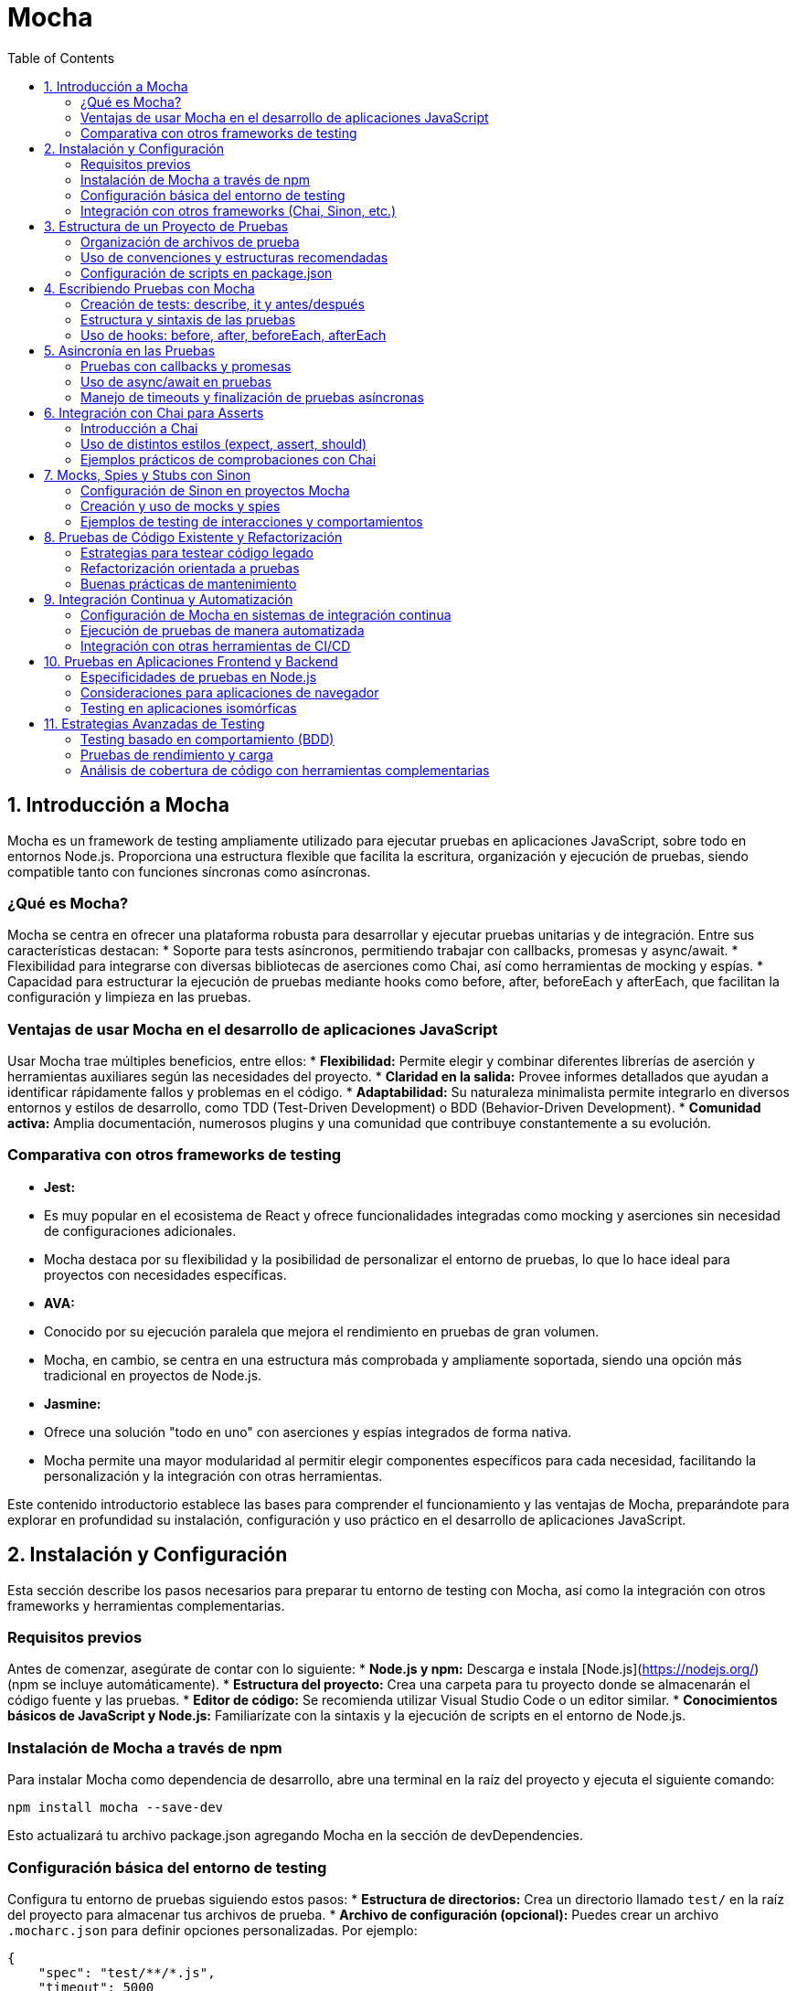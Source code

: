 :source-highlighter: highlight.js
= Mocha
:icons: font
:toc: left
:toclevels: 2

== 1. Introducción a Mocha

Mocha es un framework de testing ampliamente utilizado para ejecutar pruebas en aplicaciones JavaScript, sobre todo en entornos Node.js. Proporciona una estructura flexible que facilita la escritura, organización y ejecución de pruebas, siendo compatible tanto con funciones síncronas como asíncronas.

=== ¿Qué es Mocha?

Mocha se centra en ofrecer una plataforma robusta para desarrollar y ejecutar pruebas unitarias y de integración. Entre sus características destacan:
* Soporte para tests asíncronos, permitiendo trabajar con callbacks, promesas y async/await.
* Flexibilidad para integrarse con diversas bibliotecas de aserciones como Chai, así como herramientas de mocking y espías.
* Capacidad para estructurar la ejecución de pruebas mediante hooks como before, after, beforeEach y afterEach, que facilitan la configuración y limpieza en las pruebas.

=== Ventajas de usar Mocha en el desarrollo de aplicaciones JavaScript

Usar Mocha trae múltiples beneficios, entre ellos:
* **Flexibilidad:** Permite elegir y combinar diferentes librerías de aserción y herramientas auxiliares según las necesidades del proyecto.
* **Claridad en la salida:** Provee informes detallados que ayudan a identificar rápidamente fallos y problemas en el código.
* **Adaptabilidad:** Su naturaleza minimalista permite integrarlo en diversos entornos y estilos de desarrollo, como TDD (Test-Driven Development) o BDD (Behavior-Driven Development).
* **Comunidad activa:** Amplia documentación, numerosos plugins y una comunidad que contribuye constantemente a su evolución.

=== Comparativa con otros frameworks de testing

* **Jest:** 
  * Es muy popular en el ecosistema de React y ofrece funcionalidades integradas como mocking y aserciones sin necesidad de configuraciones adicionales.
  * Mocha destaca por su flexibilidad y la posibilidad de personalizar el entorno de pruebas, lo que lo hace ideal para proyectos con necesidades específicas.
  
* **AVA:**
  * Conocido por su ejecución paralela que mejora el rendimiento en pruebas de gran volumen.
  * Mocha, en cambio, se centra en una estructura más comprobada y ampliamente soportada, siendo una opción más tradicional en proyectos de Node.js.
  
* **Jasmine:**
  * Ofrece una solución "todo en uno" con aserciones y espías integrados de forma nativa.
  * Mocha permite una mayor modularidad al permitir elegir componentes específicos para cada necesidad, facilitando la personalización y la integración con otras herramientas.

Este contenido introductorio establece las bases para comprender el funcionamiento y las ventajas de Mocha, preparándote para explorar en profundidad su instalación, configuración y uso práctico en el desarrollo de aplicaciones JavaScript.

== 2. Instalación y Configuración

Esta sección describe los pasos necesarios para preparar tu entorno de testing con Mocha, así como la integración con otros frameworks y herramientas complementarias.

=== Requisitos previos

Antes de comenzar, asegúrate de contar con lo siguiente:
* **Node.js y npm:** Descarga e instala [Node.js](https://nodejs.org/) (npm se incluye automáticamente).
* **Estructura del proyecto:** Crea una carpeta para tu proyecto donde se almacenarán el código fuente y las pruebas.
* **Editor de código:** Se recomienda utilizar Visual Studio Code o un editor similar.
* **Conocimientos básicos de JavaScript y Node.js:** Familiarízate con la sintaxis y la ejecución de scripts en el entorno de Node.js.

=== Instalación de Mocha a través de npm

Para instalar Mocha como dependencia de desarrollo, abre una terminal en la raíz del proyecto y ejecuta el siguiente comando:

[source, bash]
----
npm install mocha --save-dev
----

Esto actualizará tu archivo package.json agregando Mocha en la sección de devDependencies.

=== Configuración básica del entorno de testing

Configura tu entorno de pruebas siguiendo estos pasos:
* **Estructura de directorios:** Crea un directorio llamado `test/` en la raíz del proyecto para almacenar tus archivos de prueba.
* **Archivo de configuración (opcional):** Puedes crear un archivo `.mocharc.json` para definir opciones personalizadas. Por ejemplo:

[source, json]
----
{
    "spec": "test/**/*.js",
    "timeout": 5000
}
----

* **Scripts en package.json:** Agrega un script para ejecutar Mocha. Ejemplo:

[source, json]
----
{
  "scripts": {
    "test": "mocha"
  }
}
----

De esta forma, podrás ejecutar tus pruebas con el comando:

[source, bash]
----
npm test
----

=== Integración con otros frameworks (Chai, Sinon, etc.)

Mocha se integra fácilmente con otras herramientas para potenciar el testing:

* **Chai:** Una biblioteca de aserciones para utilizar estilos como `expect`, `assert` o `should`. Instálala con:

[source, bash]
----
npm install chai --save-dev
----

* **Sinon:** Herramienta para crear mocks, spies y stubs que facilitan probar interacciones y comportamientos. Instálala con:

[source, bash]
----
npm install sinon --save-dev
----

En tus archivos de prueba, puedes requerir estas bibliotecas para complementar Mocha. Por ejemplo:

[source, js]
----
const { expect } = require('chai');
const sinon = require('sinon');

describe('Ejemplo de prueba', () => {
  it('debería afirmar que true es verdadero', () => {
    expect(true).to.be.true;
  });

  it('debería utilizar un spy de Sinon', () => {
    const callback = sinon.spy();
    callback();
    expect(callback.calledOnce).to.be.true;
  });
});
----

== 3. Estructura de un Proyecto de Pruebas

Una organización clara y coherente de los archivos de prueba es fundamental para mantener un proyecto de testing escalable y fácil de mantener. En esta sección se abordan tres aspectos clave:

* Organización de archivos de prueba
* Uso de convenciones y estructuras recomendadas
* Configuración de scripts en package.json

=== Organización de archivos de prueba

Se recomienda crear un directorio exclusivo para las pruebas, por ejemplo, `test/`, ubicado en la raíz del proyecto. Dentro de este directorio, puedes organizar tus archivos de prueba de diferentes maneras:

* Agrupar los tests por funcionalidad o módulo.
* Utilizar subdirectorios para separar tests unitarios, de integración y end-to-end.
* Mantener una nomenclatura consistente, como `nombreDeModulo.test.js` o `nombreDeModulo.spec.js`.

Esta organización facilita la navegación, la ejecución selectiva de pruebas y la detección de errores.

=== Uso de convenciones y estructuras recomendadas

Adoptar convenciones estandarizadas en la escritura de tests ayuda a mejorar la legibilidad y el mantenimiento del código. Algunas prácticas recomendadas incluyen:

* Utilizar la estructura BDD con `describe` e `it` para definir suites y casos de prueba.
* Aplicar hooks como `before`, `after`, `beforeEach` y `afterEach` para inicializar estados o limpiar recursos.
* Seguir un estilo consistente para la redacción de aserciones y el manejo de datos de prueba.
* Comentar y documentar los casos de prueba cuando sea necesario para clarificar el propósito de cada test.

Estas recomendaciones promueven un enfoque disciplinado y coherente al escribir pruebas, lo que resulta en una base de tests más robusta y fácil de ampliar.

=== Configuración de scripts en package.json

Para simplificar la ejecución de los tests, es común definir scripts en el archivo `package.json`. Esto permite correr todas las pruebas o subconjuntos específicos con comandos sencillos desde la línea de comandos. Un ejemplo básico de configuración es:

[source, json]
----
{
  "scripts": {
    "test": "mocha",
    "test:watch": "mocha --watch",
    "test:coverage": "nyc mocha"
  }
}
----

Con estos scripts, puedes ejecutar:

* `npm test` para correr todas las pruebas.
* `npm run test:watch` para ejecutarlas en modo observador.
* `npm run test:coverage` para generar un reporte de cobertura de código (requiere la instalación de nyc).

Adoptar estas configuraciones estandariza y simplifica el flujo de trabajo en pruebas, permitiendo integrarlas fácilmente en procesos de integración continua o desarrollo local.

== 4. Escribiendo Pruebas con Mocha

En esta sección se aborda cómo comenzar a escribir pruebas utilizando Mocha, explicando la estructura básica de los tests y el uso de hooks para gestionar el ciclo de vida de cada prueba.

=== Creación de tests: describe, it y antes/después

Mocha utiliza una sintaxis inspirada en el estilo BDD para definir suites y casos de prueba:

* **describe:** Se usa para agrupar una serie de tests relacionados en una suite.  
* **it:** Define un caso de prueba individual en el que se valida un comportamiento específico.  
* **"antes/después":** Los métodos `before`, `after`, `beforeEach` y `afterEach` permiten ejecutar funciones de preparación o limpieza en diferentes momentos del ciclo de ejecución de los tests.

Un ejemplo básico de test es:

[source, js]
----
describe('Operaciones Matemáticas', () => {
  // Se ejecuta una sola vez antes de todos los tests de esta suite
  before(() => {
    // Inicialización de recursos
  });

  // Se ejecuta antes de cada test individual
  beforeEach(() => {
    // Reiniciar valores o estados
  });

  it('debería sumar dos números correctamente', () => {
    const resultado = 2 + 3;
    if (resultado !== 5) {
      throw new Error('La suma no es correcta');
    }
  });

  // Se ejecuta después de cada test individual
  afterEach(() => {
    // Limpieza de estados o recursos
  });

  // Se ejecuta una sola vez al finalizar todos los tests de la suite
  after(() => {
    // Liberación de recursos
  });
});
----

Esta estructura facilita la organización de las pruebas y permite reutilizar código de configuración o limpieza de manera consistente.

=== Estructura y sintaxis de las pruebas

La sintaxis de Mocha es flexible y permite definir las pruebas de forma legible y modular:

* Cada bloque `describe` puede contener múltiples bloques `it`, permitiendo describir claramente cada comportamiento a verificar.
* Las aserciones se pueden realizar con librerías complementarias, como Chai, que ofrecen diversos estilos (por ejemplo, `expect`, `assert` o `should`).
* Es importante mantener una nomenclatura clara y descriptiva para cada suite y caso de prueba, de modo que el reporte de resultados sea comprensible y facilite el diagnóstico de errores.

Por ejemplo:

[source, js]
----
const { expect } = require('chai');

describe('Validación de cadenas', () => {
  it('debería confirmar que una cadena contiene otra subcadena', () => {
    expect('Hello World').to.contain('World');
  });
});
----

La utilización de una sintaxis clara y consistente mejora el mantenimiento y crecimiento de la base de pruebas.

=== Uso de hooks: before, after, beforeEach, afterEach

Los hooks permiten manejar tareas de preparación y limpieza, esencial para pruebas que dependan de un estado particular o de recursos externos.  

* **before:** Se ejecuta una única vez antes de que corran todos los tests de un bloque `describe`.
* **after:** Se ejecuta una única vez después de que hayan finalizado todos los tests.
* **beforeEach:** Se ejecuta antes de cada test individual, ideal para configurar condiciones o reiniciar el estado.
* **afterEach:** Se ejecuta después de cada test, útil para restaurar condiciones o limpiar recursos.

Estos hooks ayudan a evitar la repetición de código y garantizan que cada test se ejecute en un entorno controlado. Por ejemplo:

[source, js]
----
describe('Pruebas con configuración inicial', () => {
  let data;

  before(() => {
    // Configuración global: se ejecuta una vez
    data = { contador: 0 };
  });

  beforeEach(() => {
    // Reiniciar el contador antes de cada prueba
    data.contador = 0;
  });

  it('debería incrementar el contador', () => {
    data.contador++;
    expect(data.contador).to.equal(1);
  });

  afterEach(() => {
    // Limpieza individual: se ejecuta después de cada test
    // Por ejemplo, desconectar de una base de datos si fuera necesario
  });

  after(() => {
    // Cierre global: se ejecuta una vez al finalizar la suite
    data = null;
  });
});
----

Al utilizar estos hooks de manera estratégica, se mejora la robustez y fiabilidad de los tests, permitiendo que el entorno de pruebas se mantenga consistente y predecible a lo largo de la ejecución.

== 5. Asincronía en las Pruebas

El manejo de operaciones asíncronas es fundamental para probar funcionalidades que dependen de procesos que tardan en completarse, como llamadas a bases de datos, APIs o temporizadores. En esta sección se cubren tres enfoques clave:

* Pruebas con callbacks y promesas
* Uso de async/await en pruebas
* Manejo de timeouts y finalización de pruebas asíncronas

=== Pruebas con callbacks y promesas

Las pruebas que utilizan callbacks o promesas permiten verificar que las funciones asíncronas se comporten según lo esperado. Por ejemplo, utilizando la función `done` para indicar la finalización de una prueba basada en callbacks:

[source, js]
----
describe('Callback Test', () => {
  it('debería completar la operación asíncrona utilizando callback', (done) => {
    setTimeout(() => {
      // Realiza las aserciones correspondientes
      if (true) {
        done();
      } else {
        done(new Error('Fallo en la operación asíncrona'));
      }
    }, 100);
  });
});
----

Para promesas, es posible retornar la promesa directamente para que Mocha maneje la resolución:

[source, js]
----
describe('Promise Test', () => {
  it('debería resolver la promesa correctamente', () => {
    return new Promise((resolve, reject) => {
      setTimeout(() => {
        // Realiza las aserciones o condiciones necesarias
        resolve();
      }, 100);
    });
  });
});
----

=== Uso de async/await en pruebas

La sintaxis async/await simplifica la escritura de pruebas asíncronas, haciendo que el flujo se parezca a código síncrono y más legible:

[source, js]
----
describe('Async/Await Test', () => {
  it('debería esperar a que la función asíncrona se complete', async () => {
    const resultado = await new Promise((resolve) => 
      setTimeout(() => resolve(42), 100)
    );
    if (resultado !== 42) {
      throw new Error('El resultado no es correcto');
    }
  });
});
----

=== Manejo de timeouts y finalización de pruebas asíncronas

Mocha permite personalizar el tiempo máximo de ejecución de una prueba asíncrona para evitar bloqueos en la ejecución de la suite. Se puede configurar globalmente o a nivel individual:

[source, js]
----
describe('Timeout Test', function() {
  // Establece un timeout específico para este test
  it('debería completar la operación antes de 200ms', function(done) {
    this.timeout(200);
    setTimeout(() => {
      // Aserciones o finalización de la prueba
      done();
    }, 150);
  });
});
----

Un adecuado manejo de los timeouts asegura que las pruebas que se cuelgan o fallan no detengan la ejecución total de la suite.

== 6. Integración con Chai para Asserts

Chai es una biblioteca de aserciones que se utiliza junto con Mocha para validar comportamientos en las pruebas. Ofrece distintos estilos de aserción para adaptarse a las preferencias del desarrollador y a las necesidades del proyecto.

=== Introducción a Chai

Chai proporciona una sintaxis sencilla y legible para escribir aserciones. Se integra fácilmente con Mocha y soporta tres estilos principales:
* **Expect:** Permite escribir aserciones de forma natural, por ejemplo, `expect(valor).to.be.true`.
* **Assert:** Utiliza métodos de función para cada tipo de aserción.
* **Should:** Añade propiedades a los objetos para una lectura más expresiva.

Para instalar Chai, ejecuta:

[source, bash]
----
npm install chai --save-dev
----

=== Uso de distintos estilos (expect, assert, should)

* **Expect:**  
  Ejemplo de uso del estilo _expect_:

[source, js]
----
const { expect } = require('chai');
expect(4).to.be.a('number');
expect('hello').to.have.lengthOf(5);
----

* **Assert:**  
  Ejemplo de uso del estilo _assert_:

[source, js]
----
const assert = require('chai').assert;
assert.typeOf(4, 'number');
assert.equal('test', 'test');
----

* **Should:**  
  Ejemplo de uso del estilo _should_:

[source, js]
----
const should = require('chai').should();
(5).should.be.a('number');
'test'.should.have.lengthOf(4);
----

=== Ejemplos prácticos de comprobaciones con Chai

A continuación, un ejemplo de cómo combinar Mocha y Chai para probar una función:

[source, js]
----
const { expect } = require('chai');

function suma(a, b) {
  return a + b;
}

describe('Función suma', () => {
  it('debería retornar la suma correcta de dos números', () => {
    const resultado = suma(2, 3);
    expect(resultado).to.equal(5);
  });

  it('debería retornar un número', () => {
    const resultado = suma(5, 10);
    expect(resultado).to.be.a('number');
  });
});
----

Con estos diferentes estilos, puedes elegir el formato de aserción que mejor se adapte a tu flujo de trabajo y al estilo de codificación del equipo.

== 7. Mocks, Spies y Stubs con Sinon

Sinon es una herramienta poderosa para crear mocks, spies y stubs que facilitan la validación de interacciones y comportamientos en tus pruebas. En esta sección se abordan tres temas fundamentales:

* Configuración de Sinon en proyectos Mocha
* Creación y uso de mocks y spies
* Ejemplos de testing de interacciones y comportamientos

=== Configuración de Sinon en proyectos Mocha

Para comenzar a utilizar Sinon, primero debes instalarlo como dependencia de desarrollo:

[source, bash]
----
npm install sinon --save-dev
----

Una vez instalado, puedes requerirlo en tus archivos de prueba para integrarlo con Mocha.

=== Creación y uso de mocks y spies

Con Sinon, puedes crear:

* **Spies:** Para monitorear llamadas a funciones sin alterar su comportamiento.
* **Stubs:** Para reemplazar funciones y definir respuestas controladas en las pruebas.
* **Mocks:** Que simulan objetos y configuran expectativas sobre sus interacciones.

Por ejemplo, para crear un spy sobre una función:

[source, js]
----
const sinon = require('sinon');

function saludar(nombre) {
  return `Hola, ${nombre}!`;
}

describe('Prueba de spy', () => {
  it('debería llamar a la función saludar', () => {
    const spySaludar = sinon.spy(saludar);
    const mensaje = spySaludar('Mundo');
    // Verificamos que se haya llamado y el resultado es correcto
    spySaludar.calledOnce.should.be.true;
    mensaje.should.equal('Hola, Mundo!');
  });
});
----

=== Ejemplos de testing de interacciones y comportamientos

Los mocks y spies permiten probar interacciones entre componentes, por ejemplo, verificar que una función de callback se invoque correctamente:

[source, js]
----
const sinon = require('sinon');
const { expect } = require('chai');

function procesarDatos(data, callback) {
  // Simula una operación que procesa datos y luego invoca el callback
  const resultado = data.map(item => item * 2);
  callback(resultado);
}

describe('Prueba de interacción con callback', () => {
  it('debería invocar el callback con el resultado esperado', () => {
    const callback = sinon.spy();
    procesarDatos([1, 2, 3], callback);

    // Aseguramos que el callback haya sido llamado una vez
    expect(callback.calledOnce).to.be.true;
    // Verificamos que el callback haya recibido el resultado correcto
    expect(callback.firstCall.args[0]).to.eql([2, 4, 6]);
  });
});
----

== 8. Pruebas de Código Existente y Refactorización

Esta sección aborda cómo aplicar testing a código ya existente y cómo llevar a cabo tareas de refactorización orientadas a pruebas, enfatizando la importancia de mantener un código limpio y fácilmente mantenible.

* Estrategias para testear código legado
* Refactorización orientada a pruebas
* Buenas prácticas de mantenimiento

=== Estrategias para testear código legado

Testear código existente puede resultar desafiante, dado que es posible que no siga una estructura modular o que carezca de pruebas previas. Algunas estrategias recomendadas son:

* **Escribir pruebas de humo:** Empieza por pruebas simples que verifiquen si las funcionalidades básicas operan correctamente.
* **Identificar puntos críticos:** Prioriza testear las partes del código más complejas o que tengan mayor impacto en la aplicación.
* **Utilizar técnicas de aislamiento:** Emplea mocks, stubs y spies (por ejemplo, con Sinon) para aislar la funcionalidad y evitar dependencias externas.
* **Incrementar la cobertura gradualmente:** Añade pruebas poco a poco, garantizando que cada nueva prueba no rompa el comportamiento existente.

=== Refactorización orientada a pruebas

La refactorización orientada a pruebas (Test-Driven Refactoring) consiste en mejorar el diseño del código sin alterar su comportamiento, empleando pruebas para asegurar la estabilidad. Para ello:

* **Crea una suite de pruebas inicial:** Antes de refactorizar, escribe pruebas que cubran el comportamiento actual del sistema.
* **Aplica cambios de manera incremental:** Refactoriza pequeñas partes del código y ejecuta las pruebas para verificar que no se introduzcan errores.
* **Utiliza patrones de diseño:** Refactoriza empleando patrones que hagan el código más modular y testeable, como inyección de dependencias y separación de responsabilidades.
* **Mantén un ciclo de retroalimentación rápido:** Asegura que cada cambio se verifique de inmediato ejecutando las pruebas automatizadas.

=== Buenas prácticas de mantenimiento

Para asegurar que el código permanezca limpio y mantenible después de la refactorización:

* **Documenta los cambios:** Utiliza comentarios y documentación para explicar las decisiones tomadas durante el proceso.
* **Integra pruebas en el proceso de desarrollo:** Ejecuta la suite de pruebas como parte del proceso de integración continua para detectar problemas tan pronto como ocurran.
* **Revisa el código periódicamente:** Realiza code reviews y refactorizaciones periódicas para mejorar la calidad del código a lo largo del tiempo.
* **Establece convenciones de código:** Adopta estándares y guías de estilo que faciliten la comprensión y el mantenimiento del código a largo plazo.
* **Automatiza el proceso:** Emplea herramientas de análisis de código y cobertura para monitorizar la salud del proyecto.

Aplicar estas estrategias y buenas prácticas permite transformar código legado en un activo robusto y fácil de mantener, asegurando que la base del proyecto evolucione de manera controlada y sin pérdidas de funcionalidad.

== 9. Integración Continua y Automatización

Esta sección describe cómo integrar el proceso de testing automatizado usando Mocha en entornos de integración continua (CI) y cómo vincularlo con otras herramientas de CI/CD para mejorar la eficiencia y calidad en el desarrollo.

* Configuración de Mocha en sistemas de integración continua
* Ejecución de pruebas de manera automatizada
* Integración con otras herramientas de CI/CD

=== Configuración de Mocha en sistemas de integración continua

Para integrar Mocha en un entorno de CI:
* Configura scripts en tu archivo `package.json` para que se ejecuten las pruebas de forma automática.
* Asegúrate de que el entorno de CI (por ejemplo, Jenkins, GitLab CI, Travis CI, etc.) instale las dependencias (con `npm install`) antes de ejecutar los tests.
* Considera la configuración de variables de entorno si tus pruebas requieren datos específicos del entorno.

=== Ejecución de pruebas de manera automatizada

Utiliza scripts definidos en `package.json` para ejecutar las pruebas de forma automatizada. Por ejemplo:

[source, json]
----
{
  "scripts": {
    "test": "mocha",
    "test:watch": "mocha --watch",
    "test:ci": "mocha --reporter spec" 
  }
}
----

Esto permite que, en el entorno de CI, se ejecute `npm run test:ci` para iniciar las pruebas, ofreciendo reportes claros y sin interacción manual.

=== Integración con otras herramientas de CI/CD

Mocha se integra fácilmente con otras herramientas de CI/CD para ver reportes de cobertura, análisis de calidad de código y despliegues automáticos:
* Complementa Mocha con herramientas como **nyc** para generar reportes de cobertura.
* Configura pipelines que incluyan pasos de testing y análisis de código.
* Integra notificaciones con herramientas de comunicación para alertar sobre fallos en el build.

Por ejemplo, en un pipeline de GitLab CI, podrías configurar una tarea similar a:

[source, yaml]
----
test:
  image: node:latest
  script:
    - npm install
    - npm run test:ci
  artifacts:
    reports:
      junit: test-results.xml
----
  
Con estas configuraciones, lograrás un proceso de testing integrado y automatizado, fundamental para mantener la calidad y estabilidad de tu proyecto a lo largo del desarrollo.

== 10. Pruebas en Aplicaciones Frontend y Backend

Esta sección aborda las particularidades del testing en diferentes entornos, desde la ejecución en Node.js hasta pruebas en aplicaciones de navegador y entornos isomórficos.

* Especificidades de pruebas en Node.js
* Consideraciones para aplicaciones de navegador
* Testing en aplicaciones isomórficas

=== Especificidades de pruebas en Node.js

Cuando se realizan pruebas en el entorno de Node.js, es importante considerar:
* La gestión de la asincronía y los callbacks/promesas.
* El aislamiento de módulos mediante mocks y stubs.
* La interacción con bases de datos y servicios externos, para lo que es recomendable simular estos componentes.

Utiliza frameworks y bibliotecas como Mocha, Chai y Sinon para facilitar la creación y ejecución de estas pruebas.

=== Consideraciones para aplicaciones de navegador

Para pruebas en el frontend se deben tener en cuenta aspectos específicos del entorno del navegador:
* Simulación del DOM y eventos utilizando herramientas como jsdom o navegadores sin cabeza (headless browsers).
* Verificar la interacción del usuario con la interfaz y las transformaciones de estado en componentes visuales.
* Integrar herramientas complementarias, como Karma o Jest, que permiten ejecutar tests en un entorno similar al del navegador.

=== Testing en aplicaciones isomórficas

Las aplicaciones isomórficas comparten código entre el servidor y el cliente, por lo que las pruebas deben cubrir ambos entornos:
* Diseña tests que se puedan ejecutar en Node.js y en el navegador para garantizar la coherencia del comportamiento.
* Asegura que la lógica compartida funcione correctamente independientemente del entorno en el que se ejecute.
* Emplea herramientas que faciliten la integración continua de pruebas en ambos contextos, asegurando así la robustez del código en toda la aplicación.

== 11. Estrategias Avanzadas de Testing

En esta sección se exploran técnicas y tácticas avanzadas que ayudan a potenciar la calidad y robustez de la suite de pruebas, abarcando desde enfoques basados en comportamiento hasta la evaluación de rendimiento y la medición de cobertura de código.

* Testing basado en comportamiento (BDD)
* Pruebas de rendimiento y carga
* Análisis de cobertura de código con herramientas complementarias

=== Testing basado en comportamiento (BDD)

El enfoque BDD fomenta la colaboración entre desarrolladores, QA y stakeholders al describir el comportamiento esperado del sistema en un lenguaje natural y ejecutable.  
* Se utilizan frameworks como Mocha junto con librerías de aserción (Chai) y herramientas de documentación para definir "historias de usuario" y escenarios.  
* Los tests escritos como descripciones legibles facilitan la identificación de requisitos y el diseño de casos de prueba.

=== Pruebas de rendimiento y carga

Estas pruebas permiten evaluar la capacidad del sistema para manejar altos volúmenes de solicitudes y su rendimiento bajo condiciones extremas.  
* Se pueden utilizar herramientas complementarias, como Artillery, JMeter o incluso módulos de Node.js, para simular carga y medir tiempos de respuesta.  
* Permiten identificar cuellos de botella y optimizar el código para mejorar la escalabilidad y la eficiencia.

=== Análisis de cobertura de código con herramientas complementarias

Medir la cobertura de código es clave para evaluar la efectividad de la suite de pruebas.  
* Herramientas como nyc (Istanbul) se integran fácilmente con Mocha para generar reportes detallados de cobertura.  
* Estos reportes ayudan a identificar partes del código que requieren pruebas adicionales, garantizando una base de código más robusta y confiable.